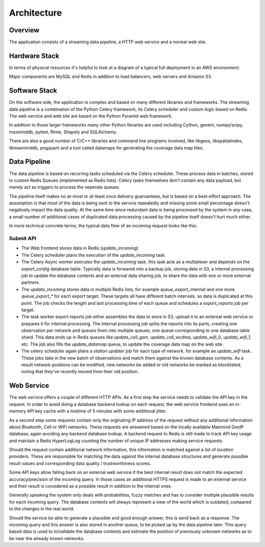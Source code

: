 .. _architecture:

============
Architecture
============

Overview
========

The application consists of a streaming data pipeline, a HTTP web service
and a normal web site.


Hardware Stack
==============

In terms of physical resources it's helpful to look at a diagram of a
typical full deployment in an AWS environment:

.. image:: deploy.png
   :height: 1860px
   :width: 1440px
   :scale: 50%
   :alt: Deployment Diagram

Major components are MySQL and Redis in addition to load balancers,
web servers and Amazon S3.


Software Stack
==============

On the software side, the application is complex and based on many different
libraries and frameworks. The streaming data pipeline is a combination
of the Python Celery framework, its Celery scheduler and custom logic
based on Redis. The web service and web site are based on the
Python Pyramid web framework.

In addition to those larger frameworks many other Python libraries are used
including Cython, gevent, numpy/scipy, maxminddb, pytest, Rtree, Shapely
and SQLAlchemy.

There are also a good number of C/C++ libraries and command line programs
involved, like libgeos, libspatialindex, libmaxminddb, pngquant and a
tool called datamaps for generating the coverage data map tiles.


Data Pipeline
=============

The data pipeline is based on recurring tasks scheduled via the Celery
scheduler. These process data in batches, stored in custom Redis Queues
(implemented as Redis lists). Celery tasks themselves don't contain any
data payload, but merely act as triggers to process the seperate queues.

The pipeline itself makes no at-most or at-least once delivery
guaruantees, but is based on a best-effort approach. The assumption is
that most of the data is being sent to the service repeatedly and missing
some small percentage doesn't negatively impact the data quality. At
the same time since redundant data is being processed by the system
in any case, a small number of additional cases of duplicated data
processing caused by the pipeline itself doesn't hurt much either.

In more technical concrete terms, the typical data flow of an incoming
request looks like this:

Submit API
----------

- The Web frontend stores data in Redis (`update_incoming`)
- The Celery scheduler plans the execution of the `update_incoming` task.
- The Celery Async worker executes the `update_incoming` task, this task
  acts as a multiplexer and depends on the `export_config` database table.
  Typically data is forwared into a backup job, storing data in S3, a
  internal processing job to update the database contents and an external
  data sharing job, to share the data with one or more external partners.
- The `update_incoming` stores data in multiple Redis lists, for example
  `queue_export_internal` and one more `queue_export_*` for each export
  target. These targets all have different batch intervals, so data is
  duplicated at this point. The job checks the length and last processing
  time of each queue and schedules a `export_reports` job per target.
- The task worker export reports job either assembles the data to store
  in S3, upload it to an external web service or prepares it for internal
  processing. The internal processing job splits the reports into its
  parts, creating one observation per network and queues them into
  multiple queues, one queue corresponding to one database table shard.
  This data ends up in Redis queues like `update_cell_gsm`,
  `update_cell_wcdma`, `update_wifi_0`, `update_wifi_1`, etc. The job
  also fills the `update_datamap` queue, to update the coverage data
  map on the web site.
- The celery scheduler again plans a `station updater` job for each type
  of network, for example an `update_wifi` task. These jobs take in the
  new batch of observations and match them against the known database
  contents. As a result network positions can be modified, new networks
  be added or old networks be marked as blocklisted, noting that they've
  recently moved from their old position.


Web Service
===========

The web service offers a couple of different HTTP APIs. As a first step
the service needs to validate the API key in the request. In order to avoid
doing a database backend lookup on each request, the web service frontend
uses an in-memory API key cache with a livetime of 5 minutes with some
additional jitter.

As a second step some requests contain only the orginating IP address
of the request without any additional information about Bluetooth, Cell
or WiFi networks. These requests are answered based on the locally
available Maxmind GeoIP database, again avoiding any backend database
lookup. A backend request to Redis is still made to track API key usage
and maintain a Redis HyperLogLog counting the number of unique IP
addresses making service requests.

Should the request contain additional network information, this
information is matched against a list of `location providers`. These
are responsible for matching the data against the internal database
structures and generate possible result values and corresponding
data quality / trustworthiness scores.

Some API keys allow falling back on an external web service if the best
internal result does not match the expected accuracy/precision of the
incoming query. In those cases an additional HTTPS request is made to
an external service and their result is considered as a possible result
in addition to the internal ones.

Generally speaking the system only deals with probabilities, fuzzy matches
and has to consider multiple plausible results for each incoming query.
The database contents will always represent a view of the world which is
outdated, compared to the changes in the real world.

Should the service be able to generate a plausible and good enough
answer, this is send back as a response. The incoming query and this
answer is also stored in another queue, to be picked up by the data
pipeline later. This query based data is used to in/validate the database
contents and estimate the position of previously unknown networks as
to be near the already known networks.
